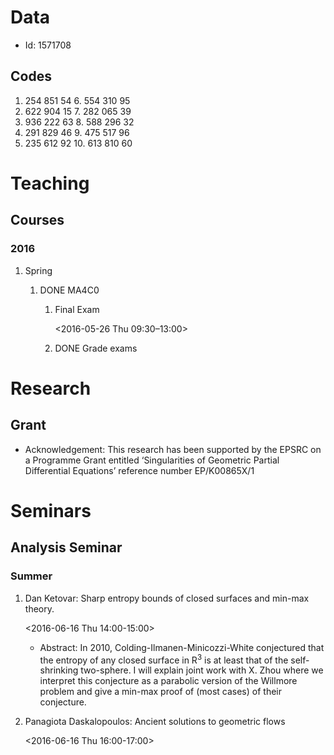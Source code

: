 #+FILETAGS: WARWICK

* Data
- Id: 1571708
** Codes
1. 254 851 54	6.	554 310 95
2.	622 904 15	7.	282 065 39
3.	936 222 63	8.	588 296 32
4.	291 829 46	9.	475 517 96
5.	235 612 92	10.	613 810 60
* Teaching
** Courses
*** 2016
**** Spring
***** DONE MA4C0
      :LOGBOOK:
      - State "DONE"       from "TODO"       [2016-06-15 Wed 14:04]
      :END:
****** Final Exam
       <2016-05-26 Thu 09:30--13:00>
       :PROPERTIES:
       :Location: Rootes Restaurant Area
       :END:

****** DONE Grade exams
       DEADLINE: <2016-06-05 Sun>
       :LOGBOOK:
       - State "DONE"       from "NEXT"       [2016-06-15 Wed 14:04]
       :END:
* Research
** Grant
- Acknowledgement: This research has been supported by the EPSRC on a Programme Grant entitled ‘Singularities of Geometric Partial Differential Equations’ reference number EP/K00865X/1
* Seminars
** Analysis Seminar
*** Summer
**** Dan Ketovar: Sharp entropy bounds of closed surfaces and min-max theory.
     <2016-06-16 Thu 14:00-15:00>
     :PROPERTIES:     
     :location: MS.05
     :END:

- Abstract:
  In 2010, Colding-Ilmanen-Minicozzi-White conjectured that the entropy of any closed surface in R^3 is at least that of the self-shrinking two-sphere.  I will explain joint work with X. Zhou where we interpret this conjecture as a parabolic version of the Willmore problem and give a min-max proof of (most cases) of their conjecture.

**** Panagiota Daskalopoulos: Ancient solutions to geometric flows
     <2016-06-16 Thu 16:00-17:00>
     :PROPERTIES:
     :location: B3.02
     :END:

